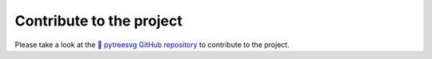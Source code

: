 Contribute to the project
=========================

Please take a look at the `🌿 pytreesvg GitHub repository <https://github.com/PierreGuilmin/pytreesvg>`_ to contribute 
to the project.

